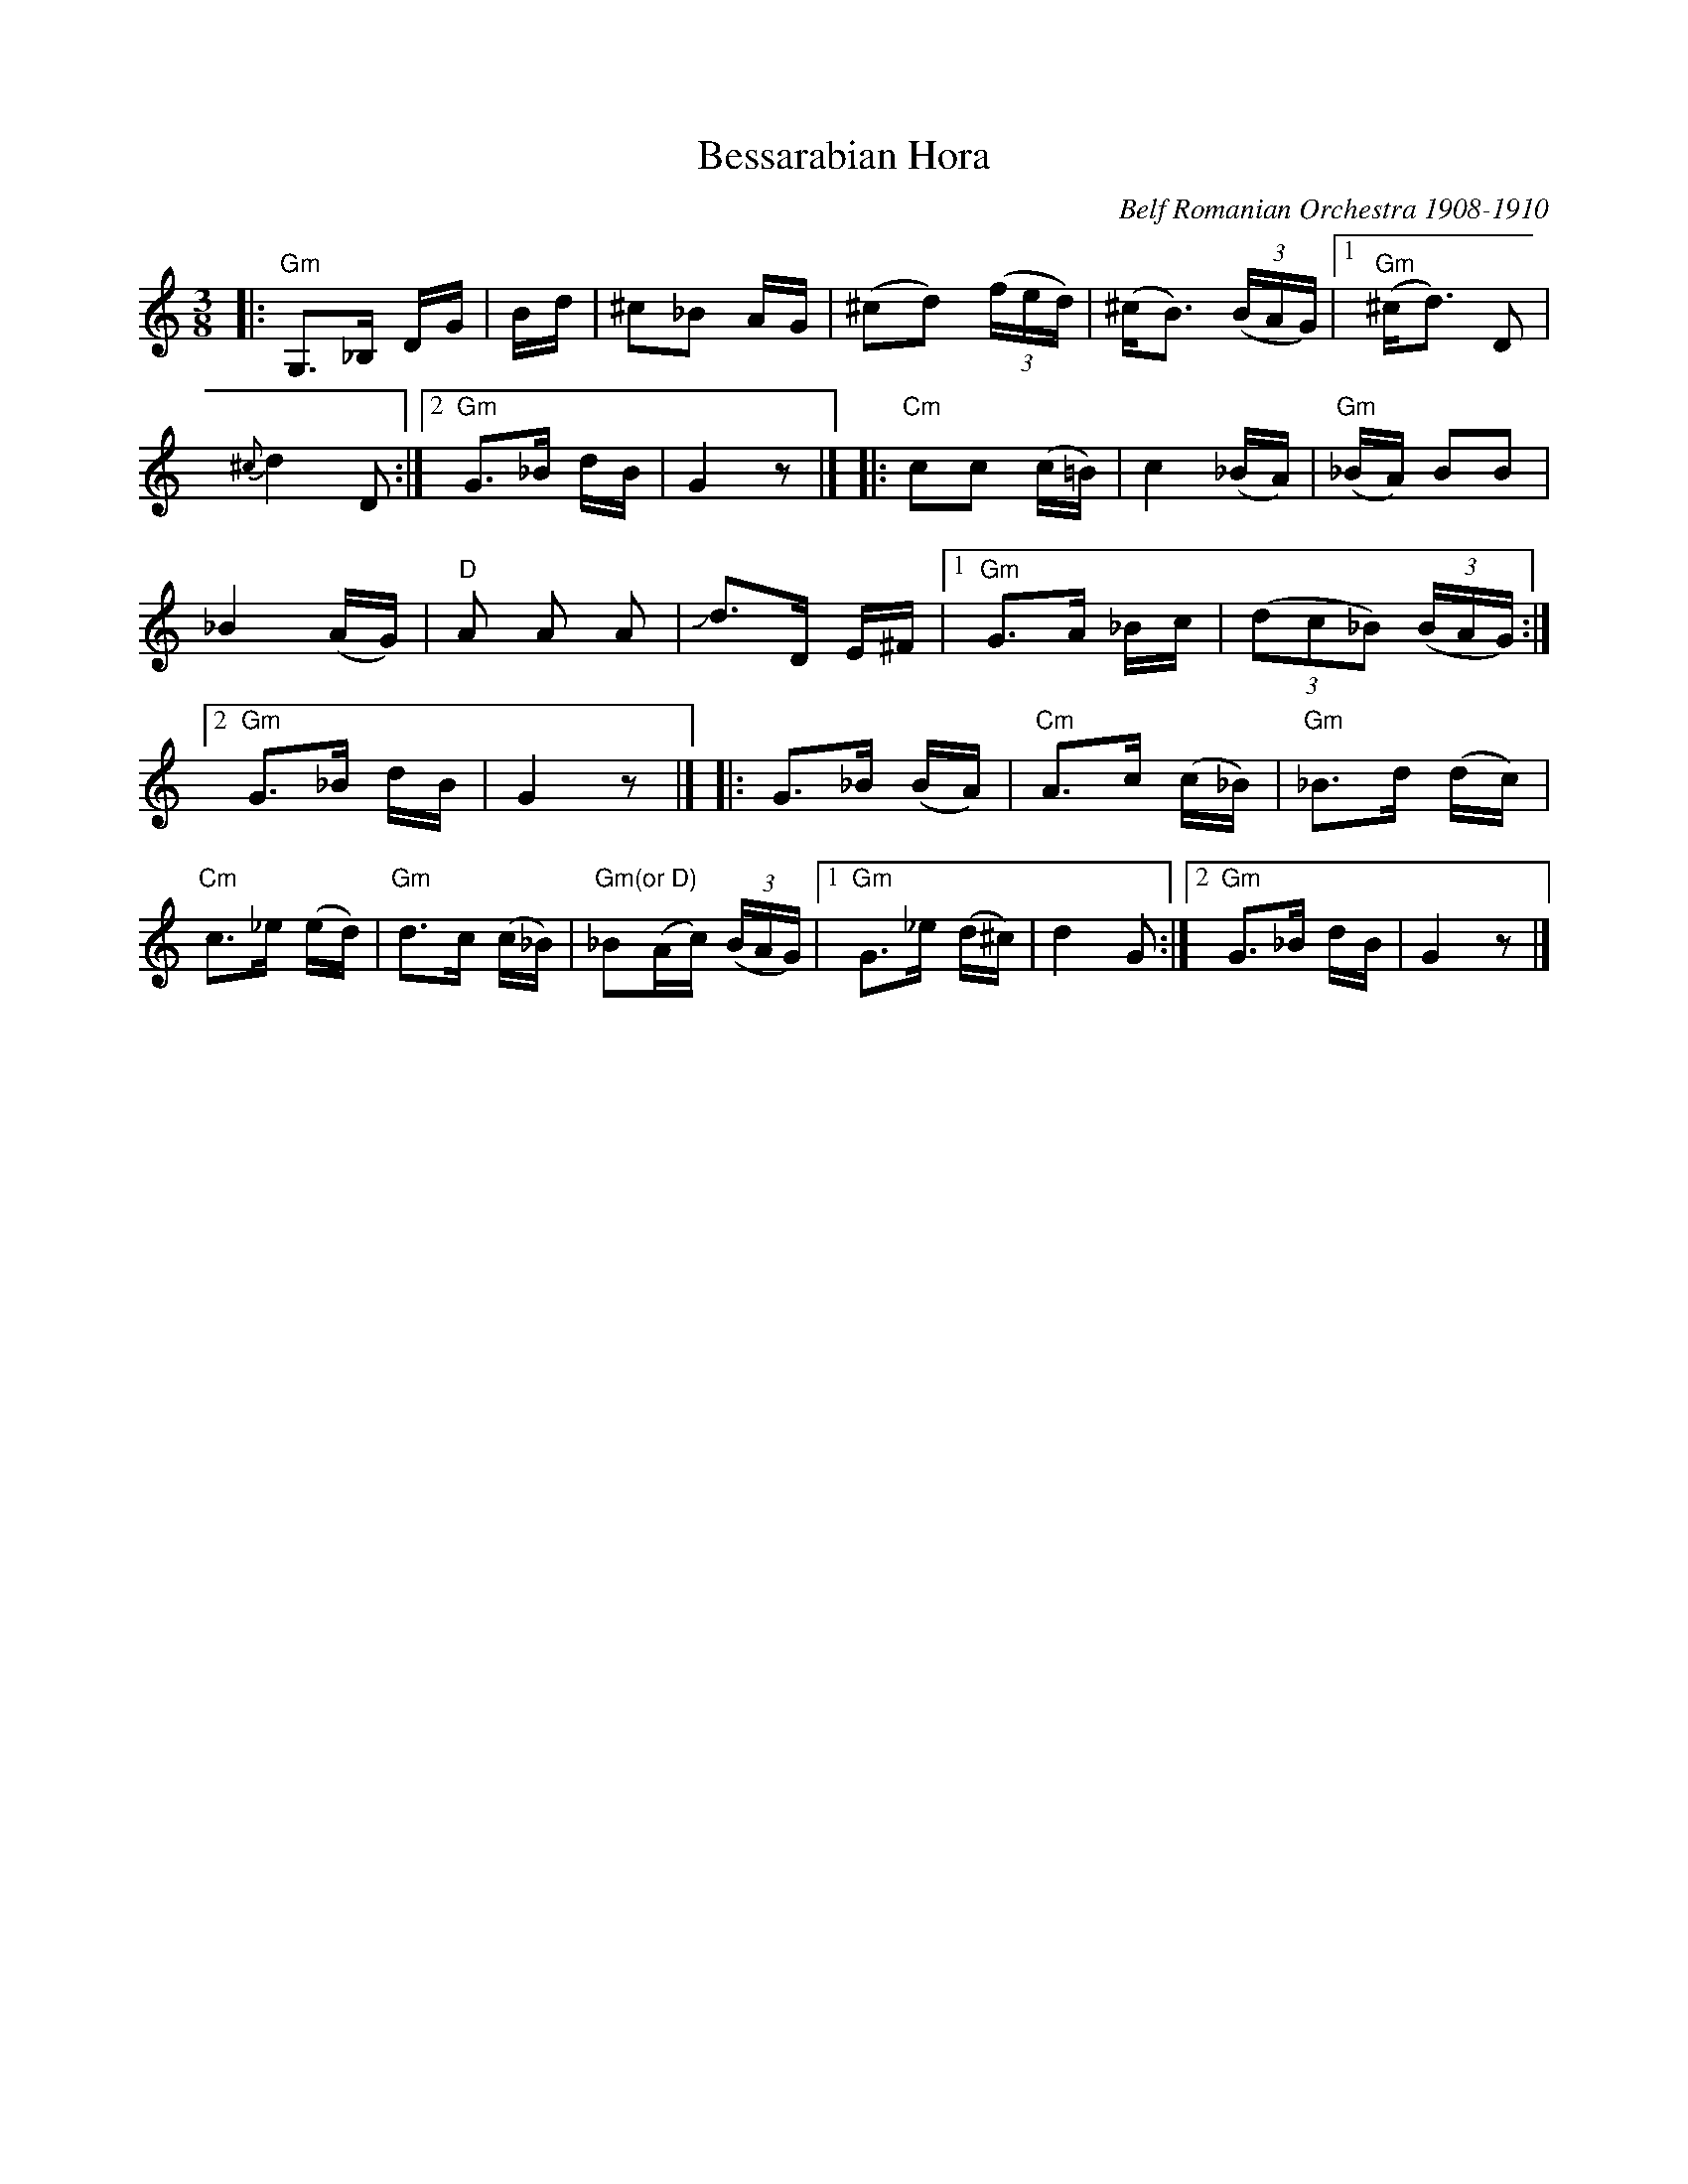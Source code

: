 X: 1
T: Bessarabian Hora
O: Belf Romanian Orchestra 1908-1910
%D:
%S: s:3 b:30
R: zhok, horra
S: Fiddle Hell Online 2022-4-10 handout for Beth Bahia Cohen workshop
Z: transcribed (handwritten) by Beth Bahia Cohen
Z: 2022 John Chambers <jc:trillian.mit.edu>
M: 3/8
L: 1/16
K: none	% G misheberach, but the source page has no key signature
%%continueall
|:\
"Gm"G,3_B, DG | +B,3D GB | D3G +Bd | ^c2_B2 AG | (^c2d2) (3(fed) |\
(^cB3) (3(BAG) |[1 "Gm"(^cd3) D2 | {^c}d4 D2 :|[2 "Gm"G3_B dB | G4 z2 |]
|:\
"Cm"c2c2 (c=B) | c4 (_BA) | "Gm"(_BA) B2B2 | _B4 (AG) | "D"A2 A2 A2 |\
Jd3D E^F |[1 "Gm"G3A _Bc | (3(d2c2_B2) (3(BAG) :|[2 "Gm"G3_B dB | G4 z2 |]
|:\
G3_B (BA) | "Cm"A3c (c_B) | "Gm"_B3d (dc) | "Cm"c3_e (ed) | "Gm"d3c (c_B) |\
"Gm(or D)"_B2(Ac) (3(BAG) |[1 "Gm"G3_e (d^c) | d4 G2 :|[2 "Gm"G3_B dB | G4 z2 |]
